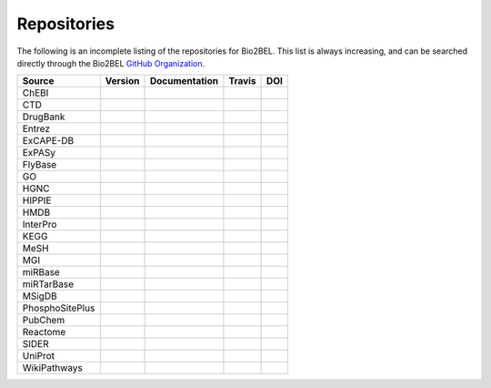 Repositories
============
The following is an incomplete listing of the repositories for Bio2BEL. This list is always increasing, and can
be searched directly through the Bio2BEL `GitHub Organization <https://github.com/bio2bel>`_.

+------------------------+---------------------+---------------------+----------------------+-----------------------+
| Source                 | Version             | Documentation       | Travis               | DOI                   |
|                        |                     |                     |                      |                       |
+========================+=====================+=====================+======================+=======================+
| ChEBI                  | |chebi_pypi|        | |chebi_docs|        | |chebi_build|        | |chebi_zenodo|        |
+------------------------+---------------------+---------------------+----------------------+-----------------------+
| CTD                    | |ctd_pypi|          | |ctd_docs|          | |ctd_build|          |                       |
+------------------------+---------------------+---------------------+----------------------+-----------------------+
| DrugBank               | |drugbank_pypi|     | |drugbank_docs|     | |drugbank_build|     | |drugbank_zenodo|     |
+------------------------+---------------------+---------------------+----------------------+-----------------------+
| Entrez                 | |entrez_pypi|       | |entrez_docs|       | |entrez_build|       |                       |
+------------------------+---------------------+---------------------+----------------------+-----------------------+
| ExCAPE-DB              | |excape_pypi|       | |excape_docs|       | |excape_build|       |                       |
+------------------------+---------------------+---------------------+----------------------+-----------------------+
| ExPASy                 | |expasy_pypi|       | |expasy_docs|       | |expasy_build|       | |expasy_zenodo|       |
+------------------------+---------------------+---------------------+----------------------+-----------------------+
| FlyBase                | |flybase_pypi|      |                     | |flybase_build|      |                       |
+------------------------+---------------------+---------------------+----------------------+-----------------------+
| GO                     | |go_pypi|           | |go_docs|           | |go_build|           |                       |
+------------------------+---------------------+---------------------+----------------------+-----------------------+
| HGNC                   | |hgnc_pypi|         | |hgnc_docs|         | |hgnc_build|         | |hgnc_zenodo|         |
+------------------------+---------------------+---------------------+----------------------+-----------------------+
| HIPPIE                 | |hippie_pypi|       | |hippie_docs|       | |hippie_build|       | |hippie_zenodo|       |
+------------------------+---------------------+---------------------+----------------------+-----------------------+
| HMDB                   | |hmdb_pypi|         | |hmdb_docs|         | |hmdb_build|         |                       |
+------------------------+---------------------+---------------------+----------------------+-----------------------+
| InterPro               | |interpro_pypi|     | |interpro_docs|     | |interpro_build|     | |interpro_zenodo|     |
+------------------------+---------------------+---------------------+----------------------+-----------------------+
| KEGG                   | |kegg_pypi|         | |kegg_docs|         | |kegg_build|         | |kegg_zenodo|         |
+------------------------+---------------------+---------------------+----------------------+-----------------------+
| MeSH                   | |mesh_pypi|         | |mesh_docs|         | |mesh_build|         |                       |
+------------------------+---------------------+---------------------+----------------------+-----------------------+
| MGI                    | |mgi_pypi|          |                     | |mgi_build|          |                       |
+------------------------+---------------------+---------------------+----------------------+-----------------------+
| miRBase                | |mirbase_pypi|      | |mirbase_docs|      | |mirbase_build|      | |mirbase_zenodo|      |
+------------------------+---------------------+---------------------+----------------------+-----------------------+
| miRTarBase             | |mirtarbase_pypi|   | |mirtarbase_docs|   | |mirtarbase_build|   | |mirtarbase_zenodo|   |
+------------------------+---------------------+---------------------+----------------------+-----------------------+
| MSigDB                 | |msig_pypi|         | |msig_docs|         | |msig_build|         | |msig_zenodo|         |
+------------------------+---------------------+---------------------+----------------------+-----------------------+
| PhosphoSitePlus        | |phosphosite_pypi|  | |phosphosite_docs|  | |phosphosite_build|  |                       |
+------------------------+---------------------+---------------------+----------------------+-----------------------+
| PubChem                | |pubchem_pypi|      | |pubchem_docs|      | |pubchem_build|      |                       |
+------------------------+---------------------+---------------------+----------------------+-----------------------+
| Reactome               | |reactome_pypi|     | |reactome_docs|     | |reactome_build|     | |reactome_zenodo|     |
+------------------------+---------------------+---------------------+----------------------+-----------------------+
| SIDER                  | |sider_pypi|        | |sider_docs|        | |sider_build|        |                       |
+------------------------+---------------------+---------------------+----------------------+-----------------------+
| UniProt                | |uniprot_pypi|      | |uniprot_docs|      | |uniprot_build|      |                       |
+------------------------+---------------------+---------------------+----------------------+-----------------------+
| WikiPathways           | |wikipathways_pypi| | |wikipathways_docs| | |wikipathways_build| | |wikipathways_zenodo| |
+------------------------+---------------------+---------------------+----------------------+-----------------------+

.. |excape_pypi| image:: https://img.shields.io/pypi/v/bio2bel_excape.svg
    :alt: Current ExCAPE-DB version on PyPI
.. |excape_docs| image:: https://readthedocs.org/projects/bio2bel-excape-db/badge/?version=latest
    :target: https://bio2bel.readthedocs.io/projects/excape/en/latest/?badge=latest
    :alt: ExCAPE-DB Documentation Status
.. |excape_build| image:: https://travis-ci.com/bio2bel/excape.svg?branch=master
    :target: https://travis-ci.com/bio2bel/excape
    :alt: ExCAPE-DB Build Status

.. |flybase_pypi| image:: https://img.shields.io/pypi/v/bio2bel_flybase.svg
    :alt: Current FlyBase version on PyPI
.. |flybase_build| image:: https://travis-ci.org/bio2bel/flybase.svg?branch=master
    :target: https://travis-ci.org/bio2bel/flybase
    :alt: FlyBase Build Status

.. |hippie_pypi| image:: https://img.shields.io/pypi/v/bio2bel_hippie.svg
    :alt: Current HIPPIE version on PyPI
.. |hippie_docs| image:: https://readthedocs.org/projects/hippie/badge/?version=latest
    :target: http://hippie.readthedocs.io
    :alt: HIPPIE Documentation Status
.. |hippie_build| image:: https://travis-ci.com/bio2bel/hippie.svg?branch=master
    :target: https://travis-ci.com/bio2bel/hippie
    :alt: HIPPIE Build Status
.. |hippie_zenodo| image:: https://zenodo.org/badge/DOI/10.5281/zenodo.1435930.svg
    :target: https://doi.org/10.5281/zenodo.1435930
    :alt: HIPPIE Zenodo DOI

.. |mgi_pypi| image:: https://img.shields.io/pypi/v/bio2bel_mgi.svg
    :alt: Current MGI version on PyPI
.. |mgi_build| image:: https://travis-ci.org/bio2bel/mgi.svg?branch=master
    :target: https://travis-ci.org/bio2bel/mgi
    :alt: MGI Build Status

.. |mirbase_pypi| image:: https://img.shields.io/pypi/v/bio2bel_mirbase.svg
    :alt: Current miRBase version on PyPI
.. |mirbase_docs| image:: https://readthedocs.org/projects/mirbase/badge/?version=latest
    :target: http://mirbase.readthedocs.io
    :alt: miRBase Documentation Status
.. |mirbase_build| image:: https://travis-ci.com/bio2bel/mirbase.svg?branch=master
    :target: https://travis-ci.com/bio2bel/mirbase
    :alt: miRBase Build Status
.. |mirbase_zenodo| image:: https://zenodo.org/badge/DOI/10.5281/zenodo.1442206.svg
    :target: https://doi.org/10.5281/zenodo.1442206
    :alt: miRBase Zenodo DOI


.. |mirtarbase_pypi| image:: https://img.shields.io/pypi/v/bio2bel_mirtarbase.svg
    :alt: Current miRTarBase version on PyPI

.. |mirtarbase_docs| image:: https://readthedocs.org/projects/mirtarbase/badge/?version=latest
    :target: http://mirtarbase.readthedocs.io
    :alt: miRTarBase Documentation Status

.. |mirtarbase_build| image:: https://travis-ci.org/bio2bel/mirtarbase.svg?branch=master
    :target: https://travis-ci.org/bio2bel/mirtarbase
    :alt: miRTarBase Build Status

.. |mirtarbase_zenodo| image:: https://zenodo.org/badge/95350968.svg
    :target: https://zenodo.org/badge/latestdoi/95350968
    :alt: Zenodo DOI


.. |expasy_pypi| image:: https://img.shields.io/pypi/v/bio2bel_expasy.svg
    :alt: Current ExPASy version on PyPI

.. |expasy_build| image:: https://travis-ci.org/bio2bel/expasy.svg?branch=master
    :target: https://travis-ci.org/bio2bel/expasy
    :alt: ExPASy Build Status

.. |expasy_docs| image:: http://readthedocs.org/projects/bio2bel-expasy/badge/?version=latest
    :target: http://bio2bel.readthedocs.io/projects/expasy/en/latest/?badge=latest
    :alt: ExPASy Documentation Status

.. |expasy_zenodo| image:: https://zenodo.org/badge/100023822.svg
    :target: https://zenodo.org/badge/latestdoi/100023822
    :alt: ExPASy Zenodo DOI



.. |interpro_pypi| image:: https://img.shields.io/pypi/v/bio2bel_interpro.svg
    :alt: Current InterPro version on PyPI

.. |interpro_build| image:: https://travis-ci.org/bio2bel/interpro.svg?branch=master
    :target: https://travis-ci.org/bio2bel/interpro
    :alt: InterPro Build Status

.. |interpro_docs| image:: http://readthedocs.org/projects/bio2bel-interpro/badge/?version=latest
    :target: http://bio2bel.readthedocs.io/projects/interpro/en/latest/?badge=latest
    :alt: InterPro Documentation Status

.. |interpro_zenodo| image:: https://zenodo.org/badge/98345182.svg
    :target: https://zenodo.org/badge/latestdoi/98345182
    :alt: Zenodo DOI


.. |ctd_pypi| image:: https://img.shields.io/pypi/v/bio2bel_ctd.svg
    :alt: Current CTD version on PyPI

.. |ctd_build| image:: https://travis-ci.org/bio2bel/ctd.svg?branch=master
    :target: https://travis-ci.org/bio2bel/ctd
    :alt: CTD Build Status

.. |ctd_docs| image:: https://readthedocs.org/projects/ctd/badge/?version=latest
    :target: http://ctd.readthedocs.io
    :alt: CTD Documentation Status



.. |phosphosite_pypi| image:: https://img.shields.io/pypi/v/bio2bel_phosphosite.svg
    :alt: Current PhosphoSitePlus version on PyPI

.. |phosphosite_build| image:: https://travis-ci.org/bio2bel/phosphosite.svg?branch=master
    :target: https://travis-ci.org/bio2bel/phosphosite
    :alt: PhosphoSitePlus Build Status

.. |phosphosite_docs| image:: https://readthedocs.org/projects/phosphosite/badge/?version=latest
    :target: http://phosphosite.readthedocs.io
    :alt: PhosphoSitePlus Documentation Status



.. |sider_pypi| image:: https://img.shields.io/pypi/v/bio2bel_sider.svg
    :alt: Current SIDER version on PyPI

.. |sider_build| image:: https://travis-ci.org/bio2bel/sider.svg?branch=master
    :target: https://travis-ci.org/bio2bel/sider
    :alt: SIDER Build Status

.. |sider_docs| image:: http://readthedocs.org/projects/bio2bel-sider/badge/?version=latest
    :target: http://bio2bel.readthedocs.io/projects/sider/en/latest/?badge=latest
    :alt: SIDER Documentation Status



.. |kegg_pypi| image:: https://img.shields.io/pypi/v/bio2bel_KEGG.svg
    :alt: Current KEGG version on PyPI

.. |kegg_build| image:: https://travis-ci.org/bio2bel/kegg.svg?branch=master
    :target: https://travis-ci.org/bio2bel/kegg
    :alt: KEGG Build Status

.. |kegg_docs| image:: http://readthedocs.org/projects/bio2bel-interpro/badge/?version=latest
    :target: http://bio2bel.readthedocs.io/projects/kegg/en/latest/?badge=latest
    :alt: KEGG Documentation Status

.. |kegg_zenodo| image:: https://zenodo.org/badge/105248163.svg
    :target: https://zenodo.org/badge/latestdoi/105248163
    :alt: KEGG Zenodo DOI



.. |reactome_pypi| image:: https://img.shields.io/pypi/v/bio2bel_reactome.svg
    :alt: Current Reactome version on PyPI

.. |reactome_build| image:: https://travis-ci.org/bio2bel/reactome.svg?branch=master
    :target: https://travis-ci.org/bio2bel/reactome
    :alt: Reactome Build Status

.. |reactome_docs| image:: http://readthedocs.org/projects/bio2bel-interpro/badge/?version=latest
    :target: http://bio2bel.readthedocs.io/projects/reactome/en/latest/?badge=latest
    :alt: Reactome Documentation Status

.. |reactome_zenodo| image:: https://zenodo.org/badge/103138323.svg
    :target: https://zenodo.org/badge/latestdoi/103138323
    :alt: Reactome Zenodo DOI



.. |wikipathways_pypi| image:: https://img.shields.io/pypi/v/bio2bel_wikipathways.svg
    :alt: Current WikiPathways version on PyPI

.. |wikipathways_build| image:: https://travis-ci.org/bio2bel/wikipathways.svg?branch=master
    :target: https://travis-ci.org/bio2bel/wikipathways
    :alt: WikiPathways Build Status

.. |wikipathways_docs| image:: http://readthedocs.org/projects/bio2bel-interpro/badge/?version=latest
    :target: http://bio2bel.readthedocs.io/projects/wikipathways/en/latest/?badge=latest
    :alt: WikiPathways Documentation Status

.. |wikipathways_zenodo| image:: https://zenodo.org/badge/118924155.svg
    :target: https://zenodo.org/badge/latestdoi/118924155
    :alt: WikiPathways Zenodo DOI



.. |msig_build| image:: https://travis-ci.org/bio2bel/msig.svg?branch=master
    :target: https://travis-ci.org/bio2bel/msig
    :alt: MSigDB Build Status

.. |msig_docs| image:: http://readthedocs.org/projects/bio2bel-msig/badge/?version=latest
    :target: http://bio2bel.readthedocs.io/projects/msig/en/latest/?badge=latest
    :alt: Documentation Status

.. |msig_pypi| image:: https://img.shields.io/pypi/v/bio2bel_msig.svg
    :alt: Current version of MSigDB on PyPI

.. |msig_zenodo| image:: https://zenodo.org/badge/123948554.svg
    :target: https://zenodo.org/badge/latestdoi/123948554
    :alt: MSigDB Zenodo DOI


.. |mesh_build| image:: https://travis-ci.org/bio2bel/mesh.svg?branch=master
    :target: https://travis-ci.org/bio2bel/mesh
    :alt: Build Status

.. |mesh_docs| image:: https://readthedocs.org/projects/mesh/badge/?version=latest
    :target: http://mesh.readthedocs.io
    :alt: Documentation Status

.. |mesh_pypi| image:: https://img.shields.io/pypi/v/bio2bel_mesh.svg
    :alt: Current version on PyPI



.. |chebi_build| image:: https://travis-ci.org/bio2bel/chebi.svg?branch=master
    :target: https://travis-ci.org/bio2bel/chebi
    :alt: Build Status

.. |chebi_docs| image:: http://readthedocs.org/projects/bio2bel-chebi/badge/?version=latest
    :target: http://bio2bel.readthedocs.io/projects/chebi/en/latest/?badge=latest
    :alt: Documentation Status

.. |chebi_pypi| image:: https://img.shields.io/pypi/v/bio2bel_chebi.svg
    :alt: Current version on PyPI

.. |chebi_zenodo| image:: https://zenodo.org/badge/97003706.svg
    :target: https://zenodo.org/badge/latestdoi/97003706
    :alt: Zenodo DOI



.. |uniprot_build| image:: https://travis-ci.org/bio2bel/uniprot.svg?branch=master
    :target: https://travis-ci.org/bio2bel/uniprot
    :alt: Build Status

.. |uniprot_docs| image:: http://readthedocs.org/projects/bio2bel-uniprot/badge/?version=latest
    :target: http://bio2bel.readthedocs.io/projects/uniprot/en/latest/?badge=latest
    :alt: Documentation Status

.. |uniprot_pypi| image:: https://img.shields.io/pypi/v/bio2bel_uniprot.svg
    :alt: Current version on PyPI



.. |drugbank_build| image:: https://travis-ci.org/bio2bel/drugbank.svg?branch=master
    :target: https://travis-ci.org/bio2bel/drugbank
    :alt: Build Status

.. |drugbank_docs| image:: http://readthedocs.org/projects/bio2bel-drugbank/badge/?version=latest
    :target: http://bio2bel.readthedocs.io/projects/drugbank/en/latest/?badge=latest
    :alt: Documentation Status

.. |drugbank_pypi| image:: https://img.shields.io/pypi/v/bio2bel_drugbank.svg
    :alt: Current version on PyPI

.. |drugbank_zenodo| image:: https://zenodo.org/badge/DOI/10.5281/zenodo.1243727.svg
    :target: https://doi.org/10.5281/zenodo.1243727
    :alt: Zenodo DOI



.. |pubchem_build| image:: https://travis-ci.org/bio2bel/pubchem.svg?branch=master
    :target: https://travis-ci.org/bio2bel/pubchem
    :alt: Build Status

.. |pubchem_docs| image:: http://readthedocs.org/projects/bio2bel-pubchem/badge/?version=latest
    :target: http://bio2bel.readthedocs.io/projects/pubchem/en/latest/?badge=latest
    :alt: Documentation Status

.. |pubchem_pypi| image:: https://img.shields.io/pypi/v/bio2bel_pubchem.svg
    :alt: Current version on PyPI



.. |hmdb_build| image:: https://travis-ci.org/bio2bel/hmdb.svg?branch=master
    :target: https://travis-ci.org/bio2bel/hmdb
    :alt: Build Status

.. |hmdb_docs| image:: http://readthedocs.org/projects/bio2bel-hmdb/badge/?version=latest
    :target: http://bio2bel.readthedocs.io/projects/hmdb/en/latest/?badge=latest
    :alt: Documentation Status

.. |hmdb_pypi| image:: https://img.shields.io/pypi/v/bio2bel_hmdb.svg
    :alt: Current version on PyPI



.. |hgnc_build| image:: https://travis-ci.org/bio2bel/hgnc.svg?branch=master
    :target: https://travis-ci.org/bio2bel/hgnc
    :alt: Build Status

.. |hgnc_docs| image:: http://readthedocs.org/projects/bio2bel-hgnc/badge/?version=latest
    :target: http://bio2bel.readthedocs.io/projects/hgnc/en/latest/?badge=latest
    :alt: Documentation Status

.. |hgnc_pypi| image:: https://img.shields.io/pypi/v/bio2bel_hgnc.svg
    :alt: Current version on PyPI

.. |hgnc_zenodo| image:: https://zenodo.org/badge/DOI/10.5281/zenodo.1162644.svg
    :target: https://doi.org/10.5281/zenodo.1162644



.. |entrez_build| image:: https://travis-ci.org/bio2bel/entrez.svg?branch=master
    :target: https://travis-ci.org/bio2bel/entrez
    :alt: Build Status

.. |entrez_docs| image:: http://readthedocs.org/projects/bio2bel-entrez/badge/?version=latest
    :target: http://bio2bel.readthedocs.io/projects/entrez/en/latest/?badge=latest
    :alt: Documentation Status

.. |entrez_pypi| image:: https://img.shields.io/pypi/v/bio2bel_entrez.svg
    :alt: Current version on PyPI


.. |go_build| image:: https://travis-ci.org/bio2bel/go.svg?branch=master
    :target: https://travis-ci.org/bio2bel/go
    :alt: Build Status

.. |go_docs| image:: http://readthedocs.org/projects/bio2bel-go/badge/?version=latest
    :target: http://bio2bel.readthedocs.io/projects/go/en/latest/?badge=latest
    :alt: Documentation Status

.. |go_pypi| image:: https://img.shields.io/pypi/v/bio2bel_go.svg
    :alt: Current version on PyPI
